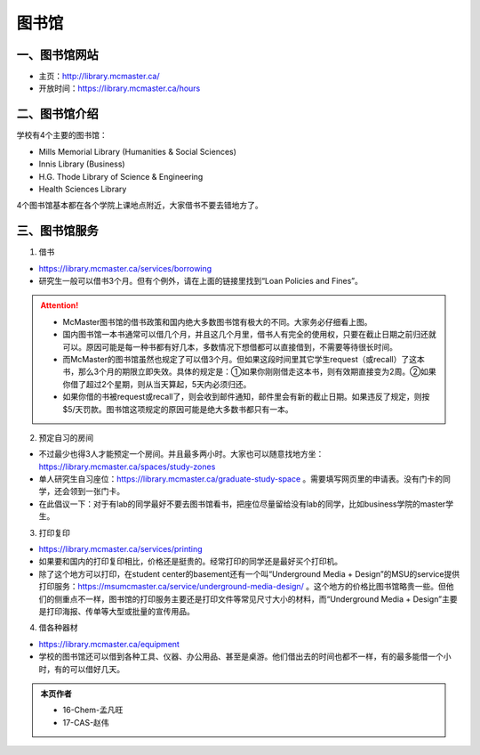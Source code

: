 ﻿图书馆
============================
一、图书馆网站
----------------------------
- 主页：http://library.mcmaster.ca/
- 开放时间：https://library.mcmaster.ca/hours

二、图书馆介绍
---------------------------
学校有4个主要的图书馆：

- Mills Memorial Library (Humanities & Social Sciences)
- Innis Library (Business)
- H.G. Thode Library of Science & Engineering
- Health Sciences Library

4个图书馆基本都在各个学院上课地点附近，大家借书不要去错地方了。

三、图书馆服务
---------------------------
1. 借书

- https://library.mcmaster.ca/services/borrowing
- 研究生一般可以借书3个月。但有个例外，请在上面的链接里找到“Loan Policies and Fines”。

.. image:: /resource/Library_Borrowing_Rules.png
   :align: center
   :width: 1200

.. attention::
   - McMaster图书馆的借书政策和国内绝大多数图书馆有极大的不同。大家务必仔细看上图。
   - 国内图书馆一本书通常可以借几个月，并且这几个月里，借书人有完全的使用权，只要在截止日期之前归还就可以。原因可能是每一种书都有好几本，多数情况下想借都可以直接借到，不需要等待很长时间。
   - 而McMaster的图书馆虽然也规定了可以借3个月。但如果这段时间里其它学生request（或recall）了这本书，那么3个月的期限立即失效。具体的规定是：①如果你刚刚借走这本书，则有效期直接变为2周。②如果你借了超过2个星期，则从当天算起，5天内必须归还。
   - 如果你借的书被request或recall了，则会收到邮件通知，邮件里会有新的截止日期。如果违反了规定，则按$5/天罚款。图书馆这项规定的原因可能是绝大多数书都只有一本。

2. 预定自习的房间

- 不过最少也得3人才能预定一个房间。并且最多两小时。大家也可以随意找地方坐：https://library.mcmaster.ca/spaces/study-zones
- 单人研究生自习座位：https://library.mcmaster.ca/graduate-study-space 。需要填写网页里的申请表。没有门卡的同学，还会领到一张门卡。
- 在此倡议一下：对于有lab的同学最好不要去图书馆看书，把座位尽量留给没有lab的同学，比如business学院的master学生。

3. 打印复印

- https://library.mcmaster.ca/services/printing
- 如果要和国内的打印复印相比，价格还是挺贵的。经常打印的同学还是最好买个打印机。
- 除了这个地方可以打印，在student center的basement还有一个叫“Underground Media + Design”的MSU的service提供打印服务：https://msumcmaster.ca/service/underground-media-design/ 。这个地方的价格比图书馆略贵一些。但他们的侧重点不一样，图书馆的打印服务主要还是打印文件等常见尺寸大小的材料，而“Underground Media + Design”主要是打印海报、传单等大型或批量的宣传用品。

4. 借各种器材

- https://library.mcmaster.ca/equipment
- 学校的图书馆还可以借到各种工具、仪器、办公用品、甚至是桌游。他们借出去的时间也都不一样，有的最多能借一个小时，有的可以借好几天。

.. admonition:: 本页作者
   
   - 16-Chem-孟凡旺
   - 17-CAS-赵伟